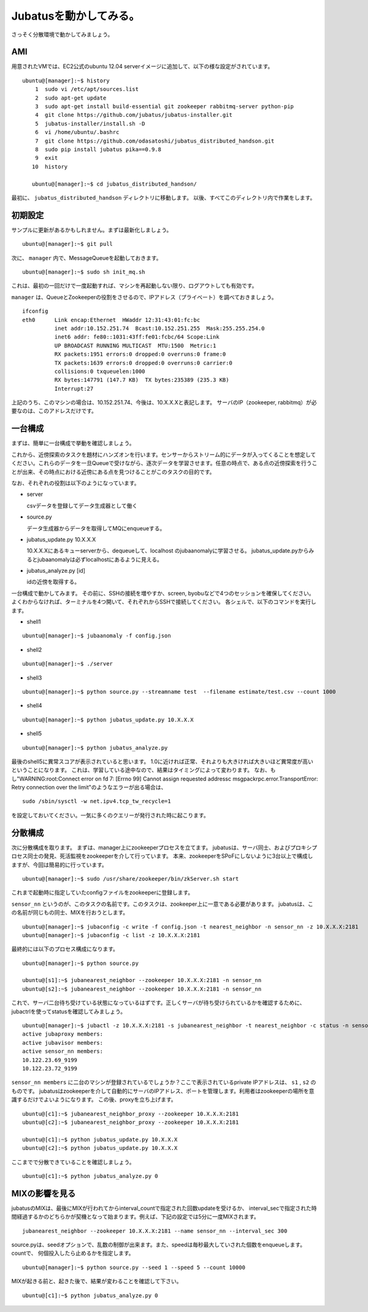 Jubatusを動かしてみる。
==========================

さっそく分散環境で動かしてみましょう。


AMI
-----------------

用意されたVMでは、EC2公式のubuntu 12.04 serverイメージに追加して、以下の様な設定がされています。

::

    ubuntu@[manager]:~$ history 
        1  sudo vi /etc/apt/sources.list
        2  sudo apt-get update
        3  sudo apt-get install build-essential git zookeeper rabbitmq-server python-pip
        4  git clone https://github.com/jubatus/jubatus-installer.git
        5  jubatus-installer/install.sh -D
        6  vi /home/ubuntu/.bashrc 
        7  git clone https://github.com/odasatoshi/jubatus_distributed_handson.git
        8  sudo pip install jubatus pika==0.9.8
        9  exit
       10  history 
    
       ubuntu@[manager]:~$ cd jubatus_distributed_handson/

最初に、 ``jubatus_distributed_handson`` ディレクトリに移動します。
以後、すべてこのディレクトリ内で作業をします。


初期設定
-------------

サンプルに更新があるかもしれません。まずは最新化しましょう。

::

    ubuntu@[manager]:~$ git pull


次に、 ``manager`` 内で、MessageQueueを起動しておきます。

::

    ubuntu@[manager]:~$ sudo sh init_mq.sh 

これは、最初の一回だけで一度起動すれば、マシンを再起動しない限り、ログアウトしても有効です。

``manager`` は、QueueとZookeeperの役割をさせるので、IPアドレス（プライベート）を調べておきましょう。

::

    ifconfig
    eth0      Link encap:Ethernet  HWaddr 12:31:43:01:fc:bc  
              inet addr:10.152.251.74  Bcast:10.152.251.255  Mask:255.255.254.0
              inet6 addr: fe80::1031:43ff:fe01:fcbc/64 Scope:Link
              UP BROADCAST RUNNING MULTICAST  MTU:1500  Metric:1
              RX packets:1951 errors:0 dropped:0 overruns:0 frame:0
              TX packets:1639 errors:0 dropped:0 overruns:0 carrier:0
              collisions:0 txqueuelen:1000 
              RX bytes:147791 (147.7 KB)  TX bytes:235389 (235.3 KB)
              Interrupt:27 

上記のうち、このマシンの場合は、10.152.251.74、今後は、10.X.X.Xと表記します。
サーバのIP（zookeeper, rabbitmq）が必要なのは、このアドレスだけです。

.. raw:: html

    <script language="javascript" type="text/javascript">
        function OnButtonReplaceClick() {
            newip = document.getElementById("privateip");
            document.body.innerHTML=document.body.innerHTML.replace(new RegExp('10.X.X.X', 'g'), newip.value);
            alert(newip.value);
        }
    </script>
    プライベートIPを入れると置換します: <input id="privateip" type="text" /><input type="button" value="置換" onclick="OnButtonReplaceClick();"/>

一台構成
----------------

まずは、簡単に一台構成で挙動を確認しましょう。

.. image:: _static/single.png
   :scale: 80%

これから、近傍探索のタスクを題材にハンズオンを行います。センサーからストリーム的にデータが入ってくることを想定してください。これらのデータを一旦Queueで受けながら、逐次データを学習させます。任意の時点で、ある点の近傍探索を行うことが出来、その時点における近傍にある点を見つけることがこのタスクの目的です。

なお、それぞれの役割は以下のようになっています。

- server

  csvデータを登録してデータ生成器として働く

- source.py

  データ生成器からデータを取得してMQにenqueueする。

- jubatus_update.py 10.X.X.X

  10.X.X.Xにあるキューserverから、dequeueして、localhost のjubaanomalyに学習させる。
  jubatus_update.pyからみるとjubaanomalyは必ずlocalhostにあるように見える。
  
- jubatus_analyze.py [id]

  idの近傍を取得する。

一台構成で動かしてみます。
その前に、SSHの接続を増やすか、screen, byobuなどで4つのセッションを確保してください。
よくわからなければ、ターミナルを4つ開いて、それぞれからSSHで接続してください。
各シェルで、以下のコマンドを実行します。

* shell1

::

    ubuntu@[manager]:~$ jubaanomaly -f config.json

* shell2

::

    ubuntu@[manager]:~$ ./server


* shell3

::

    ubuntu@[manager]:~$ python source.py --streamname test  --filename estimate/test.csv --count 1000


* shell4

::

    ubuntu@[manager]:~$ python jubatus_update.py 10.X.X.X

* shell5

::

    ubuntu@[manager]:~$ python jubatus_analyze.py 

最後のshell5に異常スコアが表示されていると思います。
1.0に近ければ正常、それよりも大きければ大きいほど異常度が高いということになります。
これは、学習している途中なので、結果はタイミングによって変わります。
なお、もし"WARNING:root:Connect error on fd 7: [Errno 99] Cannot assign requested addressc msgpackrpc.error.TransportError: Retry connection over the limit"のようなエラーが出る場合は、

::

    sudo /sbin/sysctl -w net.ipv4.tcp_tw_recycle=1

を設定しておいてください。一気に多くのクエリーが発行された時に起こります。

分散構成
-----------------

次に分散構成を取ります。
まずは、manager上にzookeeperプロセスを立てます。
jubatusは、サーバ同士、およびプロキシプロセス同士の発見、死活監視をzookeeperを介して行っています。
本来、zookeeperをSPoFにしないように3台以上で構成しますが、今回は簡易的に行っています。

::

    ubuntu@[manager]:~$ sudo /usr/share/zookeeper/bin/zkServer.sh start

これまで起動時に指定していたconfigファイルをzookeeperに登録します。

``sensor_nn`` というのが、このタスクの名前です。このタスクは、zookeeper上に一意である必要があります。
jubatusは、この名前が同じもの同士、MIXを行おうとします。

::

    ubuntu@[manager]:~$ jubaconfig -c write -f config.json -t nearest_neighbor -n sensor_nn -z 10.X.X.X:2181
    ubuntu@[manager]:~$ jubaconfig -c list -z 10.X.X.X:2181

最終的には以下のプロセス構成になります。

.. image:: _static/multi.png
   :scale: 60%

::

    ubuntu@[manager]:~$ python source.py

    ubuntu@[s1]:~$ jubanearest_neighbor --zookeeper 10.X.X.X:2181 -n sensor_nn
    ubuntu@[s2]:~$ jubanearest_neighbor --zookeeper 10.X.X.X:2181 -n sensor_nn

これで、サーバ二台待ち受けている状態になっているはずです。正しくサーバが待ち受けられているかを確認するために、jubactrlを使ってstatusを確認してみましょう。

::

    ubuntu@[manager]:~$ jubactl -z 10.X.X.X:2181 -s jubanearest_neighbor -t nearest_neighbor -c status -n sensor_nn
    active jubaproxy members:
    active jubavisor members:
    active sensor_nn members:
    10.122.23.69_9199
    10.122.23.72_9199

``sensor_nn members`` に二台のマシンが登録されているでしょうか？ここで表示されているprivate IPアドレスは、 ``s1`` , ``s2`` のものです。
jubatusはzookeeperを介して自動的にサーバのIPアドレス、ポートを管理します。利用者はzookeeperの場所を意識するだけでよいようになります。
この後、proxyを立ち上げます。

::

    ubuntu@[c1]:~$ jubanearest_neighbor_proxy --zookeeper 10.X.X.X:2181
    ubuntu@[c2]:~$ jubanearest_neighbor_proxy --zookeeper 10.X.X.X:2181

    ubuntu@[c1]:~$ python jubatus_update.py 10.X.X.X
    ubuntu@[c2]:~$ python jubatus_update.py 10.X.X.X

ここまでで分散できていることを確認しましょう。

::

    ubuntu@[c1]:~$ python jubatus_analyze.py 0


MIXの影響を見る
-------------------

jubatusのMIXは、最後にMIXが行われてからinterval_countで指定された回数updateを受けるか、
interval_secで指定された時間経過するかのどちらかが契機となって始まります。例えば、下記の設定では5分に一度MIXされます。

::

    jubanearest_neighbor --zookeeper 10.X.X.X:2181 --name sensor_nn --interval_sec 300

source.pyは、seedオプションで、乱数の制御が出来ます。また、speedは毎秒最大していされた個数をenqueueします。countで、
何個投入したら止めるかを指定します。

::

    ubuntu@[manager]:~$ python source.py --seed 1 --speed 5 --count 10000

MIXが起きる前と、起きた後で、結果が変わることを確認して下さい。

::

    ubuntu@[c1]:~$ python jubatus_analyze.py 0

